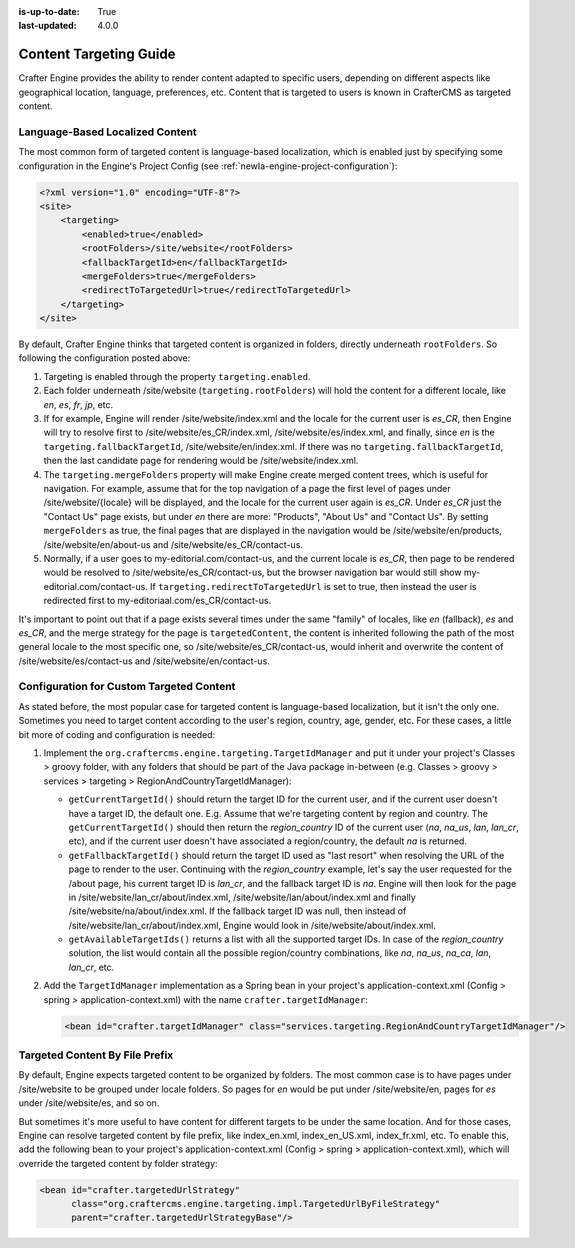 :is-up-to-date: True
:last-updated: 4.0.0

.. index:: Engine Content Targeting Guide

.. _newIa-targeting-guide:

=======================
Content Targeting Guide
=======================

Crafter Engine provides the ability to render content adapted to specific users, depending on different aspects like geographical location,
language, preferences, etc. Content that is targeted to users is known in CrafterCMS as targeted content.

.. _newIa-language-based-localized-content:

--------------------------------
Language-Based Localized Content
--------------------------------

The most common form of targeted content is language-based localization, which is enabled just by specifying some configuration in the
Engine's Project Config (see :ref:`newIa-engine-project-configuration`):

.. code-block:: xml

    <?xml version="1.0" encoding="UTF-8"?>
    <site>
        <targeting>
            <enabled>true</enabled>
            <rootFolders>/site/website</rootFolders>
            <fallbackTargetId>en</fallbackTargetId>
            <mergeFolders>true</mergeFolders>
            <redirectToTargetedUrl>true</redirectToTargetedUrl>
        </targeting>
    </site>

By default, Crafter Engine thinks that targeted content is organized in folders, directly underneath ``rootFolders``. So following the
configuration posted above:

#.  Targeting is enabled through the property ``targeting.enabled``.
#.  Each folder underneath /site/website (``targeting.rootFolders``) will hold the content for a different locale, like *en*, *es*, *fr*,
    *jp*, etc.
#.  If for example, Engine will render /site/website/index.xml and the locale for the current user is *es_CR*, then Engine will try to
    resolve first to /site/website/es_CR/index.xml, /site/website/es/index.xml, and finally, since *en* is the
    ``targeting.fallbackTargetId``, /site/website/en/index.xml. If there was no ``targeting.fallbackTargetId``, then the last candidate page
    for rendering would be /site/website/index.xml.
#.  The ``targeting.mergeFolders`` property will make Engine create merged content trees, which is useful for navigation. For example,
    assume that for the top navigation of a page the first level of pages under /site/website/{locale} will be displayed, and the locale
    for the current user again is *es_CR*. Under *es_CR* just the "Contact Us" page exists, but under *en* there are more: "Products",
    "About Us" and "Contact Us". By setting ``mergeFolders`` as true, the final pages that are displayed in the navigation would be
    /site/website/en/products, /site/website/en/about-us and /site/website/es_CR/contact-us.
#.  Normally, if a user goes to my-editorial.com/contact-us, and the current locale is *es_CR*, then page to be rendered would be resolved to
    /site/website/es_CR/contact-us, but the browser navigation bar would still show my-editorial.com/contact-us. If
    ``targeting.redirectToTargetedUrl`` is set to true, then instead the user is redirected first to my-editoriaal.com/es_CR/contact-us.

It's important to point out that if a page exists several times under the same "family" of locales, like *en* (fallback), *es* and *es_CR*,
and the merge strategy for the page is ``targetedContent``, the content is inherited following the path of the most general locale to the
most specific one, so /site/website/es_CR/contact-us, would inherit and overwrite the content of /site/website/es/contact-us and
/site/website/en/contact-us.

-----------------------------------------
Configuration for Custom Targeted Content
-----------------------------------------

As stated before, the most popular case for targeted content is language-based localization, but it isn't the only one. Sometimes you need
to target content according to the user's region, country, age, gender, etc. For these cases, a little bit more of coding and configuration
is needed:

#.  Implement the ``org.craftercms.engine.targeting.TargetIdManager`` and put it under your project's Classes > groovy folder, with any
    folders that should be part of the Java package in-between (e.g. Classes > groovy > services > targeting >
    RegionAndCountryTargetIdManager):

    *   ``getCurrentTargetId()`` should return the target ID for the current user, and if the current user doesn't have a target ID,
        the default one. E.g. Assume that we're targeting content by region and country. The ``getCurrentTargetId()`` should then
        return the *region_country* ID of the current user (*na*, *na_us*, *lan*, *lan_cr*, etc), and if the current user doesn't
        have associated a region/country, the default *na* is returned.
    *   ``getFallbackTargetId()`` should return the target ID used as "last resort" when resolving the URL of the page to render to the
        user. Continuing with the *region_country* example, let's say the user requested for the /about page, his current target ID is
        *lan_cr*, and the fallback target ID is *na*. Engine will then look for the page in /site/website/lan_cr/about/index.xml,
        /site/website/lan/about/index.xml and finally /site/website/na/about/index.xml. If the fallback target ID was null, then instead
        of /site/website/lan_cr/about/index.xml, Engine would look in /site/website/about/index.xml.
    *   ``getAvailableTargetIds()`` returns a list with all the supported target IDs. In case of the *region_country* solution,
        the list would contain all the possible region/country combinations, like *na*, *na_us*, *na_ca*, *lan*, *lan_cr*, etc.

#.  Add the ``TargetIdManager`` implementation as a Spring bean in your project's application-context.xml (Config > spring >
    application-context.xml) with the name ``crafter.targetIdManager``:

    .. code-block:: xml

        <bean id="crafter.targetIdManager" class="services.targeting.RegionAndCountryTargetIdManager"/>

-------------------------------
Targeted Content By File Prefix
-------------------------------

By default, Engine expects targeted content to be organized by folders. The most common case is to have pages under /site/website to
be grouped under locale folders. So pages for *en* would be put under /site/website/en, pages for *es* under /site/website/es, and so on.

But sometimes it's more useful to have content for different targets to be under the same location. And for those cases, Engine can
resolve targeted content by file prefix, like index_en.xml, index_en_US.xml, index_fr.xml, etc. To enable this, add the following bean
to your project's application-context.xml (Config > spring > application-context.xml), which will override the targeted content by folder
strategy:

.. code-block:: xml

    <bean id="crafter.targetedUrlStrategy"
          class="org.craftercms.engine.targeting.impl.TargetedUrlByFileStrategy"
          parent="crafter.targetedUrlStrategyBase"/>
